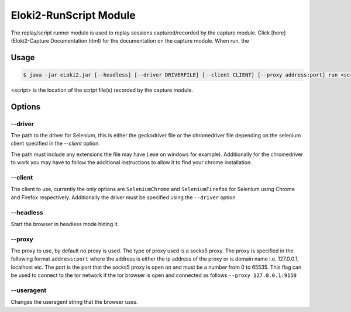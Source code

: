 ..
  Normally, there are no heading levels assigned to certain characters as the structure is
  determined from the succession of headings. However, this convention is used in Python’s
  Style Guide for documenting which you may follow:

  # with overline, for parts
  * for chapters
  = for sections
  - for subsections
  ^ for subsubsections
  " for paragraphs
  
#######################
Eloki2-RunScript Module
#######################

The replay/script runner module is used to replay sessions captured/recorded by the capture module. Click [here](Eloki2-Capture Documentation.html) for the documentation on the capture module. When run, the 



Usage
*****

.. code-block:: console

    $ java -jar eLoki2.jar [--headless] [--driver DRIVERFILE] [--client CLIENT] [--proxy address:port] run <script>

\<script\> is the location of the script file(s) recorded by the capture module.



Options
*******

--------
--driver
--------

The path to the driver for Selenium, this is either the geckodriver file or the chromedriver file depending on the selenium client specified in the *--client* option.



The path must include any extensions the file may have (.exe on windows for example). Additionally for the chromedriver to work you may have to follow the additional instructions to allow it to find your chrome installation.


--------
--client
--------

The client to use, currently the only options are ``SeleniumChrome`` and ``SeleniumFirefox`` for Selenium using Chrome and Firefox respectively. Additionally the driver must be specified using the ``--driver`` option


----------
--headless
----------

Start the browser in headless mode hiding it. 


-------
--proxy
-------

The proxy to use, by default no proxy is used. The type of proxy used is a socks5 proxy. The proxy is specified in the following format ``address:port`` where the address is either the ip address of the proxy or is domain name i.e. 127.0.0.1, localhost etc. The port is the port that the socks5 proxy is open on and must be a number from 0 to 65535. This flag can be used to connect to the tor network if the tor browser is open and connected as follows ``--proxy 127.0.0.1:9150``

-----------
--useragent
-----------

Changes the useragent string that the browser uses.